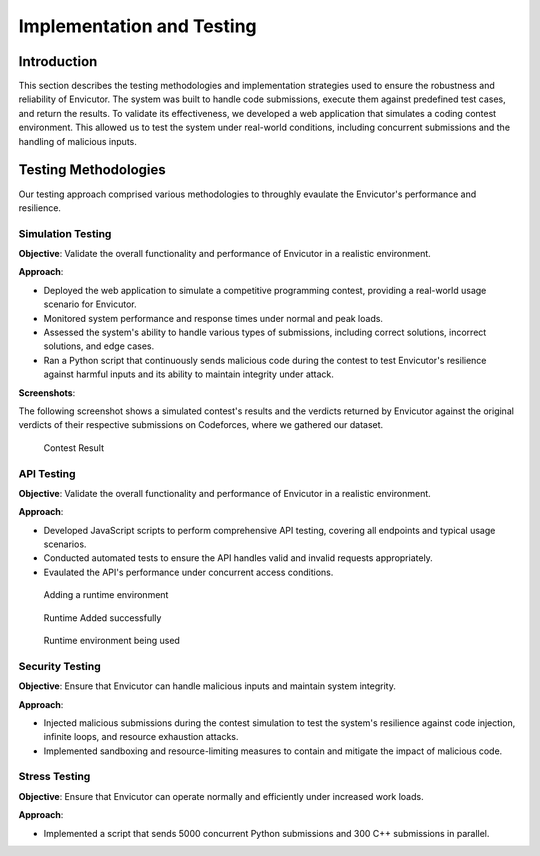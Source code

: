 Implementation and Testing
##########################

Introduction
***************

This section describes the testing methodologies and implementation strategies used to ensure the robustness and reliability of Envicutor. The system was built to handle code submissions, execute them against predefined test cases, and return the results. To validate its effectiveness, we developed a web application that simulates a coding contest environment. This allowed us to test the system under real-world conditions, including concurrent submissions and the handling of malicious inputs.

Testing Methodologies
*********************

Our testing approach comprised various methodologies to throughly evaulate the Envicutor's performance and resilience.

Simulation Testing
==============

**Objective**: Validate the overall functionality and performance of Envicutor in a realistic environment.

**Approach**:

* Deployed the web application to simulate a competitive programming contest, providing a real-world usage scenario for Envicutor.
* Monitored system performance and response times under normal and peak loads.
* Assessed the system's ability to handle various types of submissions, including correct solutions, incorrect solutions, and edge cases.
* Ran a Python script that continuously sends malicious code during the contest to test Envicutor's resilience against harmful inputs and its ability to maintain integrity under attack.

**Screenshots**:

The following screenshot shows a simulated contest's results and the verdicts returned by Envicutor against the original verdicts of their respective submissions on Codeforces, where we gathered our dataset.

.. figure:: figures/contest_result.png
  :alt: Contest Result Page

  Contest Result




API Testing
============

**Objective**: Validate the overall functionality and performance of Envicutor in a realistic environment.


**Approach**:

* Developed JavaScript scripts to perform comprehensive API testing, covering all endpoints and typical usage scenarios.

* Conducted automated tests to ensure the API handles valid and invalid requests appropriately.

* Evaulated the API's performance under concurrent access conditions.

.. figure:: figures/add_runtime.png
  :alt: Add Runtime Page

  Adding a runtime environment

.. figure:: figures/runtime_added.png
  :alt: Runtime added

  Runtime Added successfully

.. figure:: figures/runtime_used.png
  :alt: Runtime in use

  Runtime environment being used

Security Testing
================

**Objective**: Ensure that Envicutor can handle malicious inputs and maintain system integrity.


**Approach**:

* Injected malicious submissions during the contest simulation to test the system's resilience against code injection, infinite loops, and resource exhaustion attacks.
* Implemented sandboxing and resource-limiting measures to contain and mitigate the impact of malicious code.


Stress Testing
==============

**Objective**: Ensure that Envicutor can operate normally and efficiently under increased work loads.


**Approach**:

* Implemented a script that sends 5000 concurrent Python submissions and 300 C++ submissions in parallel.
